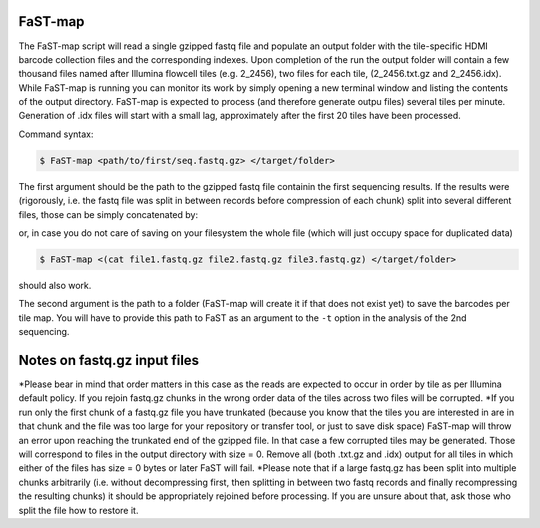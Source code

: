 ===============================================
FaST-map
===============================================

The FaST-map script will read a single gzipped fastq file and populate an output folder with the tile-specific
HDMI barcode collection files and the corresponding indexes.
Upon completion of the run the output folder will contain a few thousand files named after Illumina flowcell tiles
(e.g. 2_2456), two files for each tile, (2_2456.txt.gz and 2_2456.idx). While FaST-map is running you can monitor 
its work by simply opening a new terminal window and listing the contents of the output directory. FaST-map is 
expected to process (and therefore generate outpu files) several tiles per minute. Generation of .idx files will
start with a small lag, approximately after the first 20 tiles have been processed.
 
Command syntax:

.. code-block:: bash

   $ FaST-map <path/to/first/seq.fastq.gz> </target/folder>

The first argument should be the path to the gzipped fastq file containin the first sequencing results. 
If the results were (rigorously, i.e. the fastq file was split in between records before compression of each chunk)
split into several different files, those can be simply concatenated by:

.. code-block:: bash
    $ cat file1.fastq.gz file2.fastq.gz file3.fastq.gz > big.file.fastq.gz

or, in case you do not care of saving on your filesystem the whole file (which will just occupy space for duplicated
data)

.. code-block:: bash

   $ FaST-map <(cat file1.fastq.gz file2.fastq.gz file3.fastq.gz) </target/folder>
   
should also work.
    
The second argument is the path to a folder (FaST-map will create it if that does not exist yet) to save the barcodes
per tile map. You will have to provide this path to FaST as an argument to the ``-t`` option in the analysis of the 
2nd sequencing.

================
Notes on fastq.gz input files
================
    
*Please bear in mind that order matters in this case as the reads are expected to occur in order by tile as per 
Illumina default policy. If you rejoin fastq.gz chunks in the wrong order data of the tiles across two files will
be corrupted.
*If you run only the first chunk of a fastq.gz file you have trunkated (because you know that the tiles you are 
interested in are in that chunk and the file was too large for your repository or transfer tool, or just to save disk 
space) FaST-map will throw an error upon reaching the trunkated end of the gzipped file. In that case a few corrupted 
tiles may be generated. Those will correspond to files in the output directory with size = 0. Remove all (both .txt.gz 
and .idx) output for all tiles in which either of the files has size = 0 bytes or later FaST will fail.
*Please note that if a large fastq.gz has been split into multiple chunks arbitrarily (i.e. without decompressing 
first, then splitting in between two fastq records and finally recompressing the resulting chunks) it should be 
appropriately rejoined before processing. If you are unsure about that, ask those who split the file how to 
restore it.


